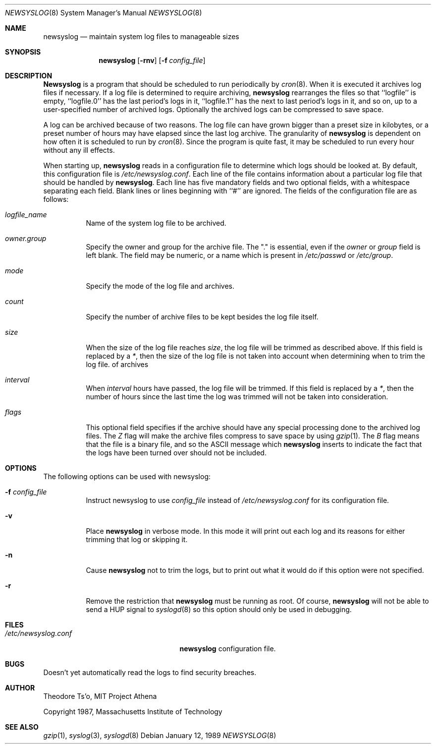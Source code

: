 .\" This file contains changes from the Open Software Foundation.
.\"
.\"	from: @(#)newsyslog.8
.\"	$Id: newsyslog.8,v 1.1.1.1.2.2 1997/02/28 07:34:37 mpp Exp $
.\"
.\" Copyright 1988, 1989 by the Massachusetts Institute of Technology
.\" 
.\" Permission to use, copy, modify, and distribute this software
.\" and its documentation for any purpose and without fee is
.\" hereby granted, provided that the above copyright notice
.\" appear in all copies and that both that copyright notice and
.\" this permission notice appear in supporting documentation,
.\" and that the names of M.I.T. and the M.I.T. S.I.P.B. not be
.\" used in advertising or publicity pertaining to distribution
.\" of the software without specific, written prior permission.
.\" M.I.T. and the M.I.T. S.I.P.B. make no representations about
.\" the suitability of this software for any purpose.  It is
.\" provided "as is" without express or implied warranty.
.\"
.Dd "January 12, 1989"
.Dt NEWSYSLOG 8
.Os
.Sh NAME
.Nm newsyslog
.Nd maintain system log files to manageable sizes
.Sh SYNOPSIS
.Nm newsyslog
.Op Fl rnv
.Op Fl f Ar config_file
.Sh DESCRIPTION
.Nm Newsyslog
is a program that should be scheduled to run periodically by
.Xr cron 8 .
When it is executed it archives log files if necessary.  If a log file
is determined to require archiving, 
.Nm
rearranges the files so that ``logfile'' is empty, ``logfile.0'' has
the last period's logs in it, ``logfile.1'' has the next to last
period's logs in it, and so on, up to a user-specified number of
archived logs.  Optionally the archived logs can be compressed to save
space. 
.Pp
A log can be archived because of two reasons.  The log file can have
grown bigger than a preset size in kilobytes, or a preset number of
hours may have elapsed since the last log archive.  The granularity of
.Nm
is dependent on how often it is scheduled to run by
.Xr cron 8 .
Since the program is quite fast, it may be scheduled to run every hour
without any ill effects.
.Pp
When starting up, 
.Nm
reads in a configuration file to determine which logs should be looked
at.  By default, this configuration file is 
.Pa /etc/newsyslog.conf .
Each line of the file contains information about a particular log file
that should be handled by
.Nm newsyslog .
Each line has five mandatory fields and two optional fields, with a
whitespace separating each field.  Blank lines or lines beginning with
``#'' are ignored.  The fields of the configuration file are as
follows: 
.Pp
.Bl -tag -width indent
.It Ar logfile_name
Name of the system log file to be archived.
.It Ar owner.group
Specify the owner and group for the archive file.
The "." is essential, even if the
.Ar owner
or
.Ar group
field is left blank.  The field may be numeric, or a name which is 
present in
.Pa /etc/passwd
or
.Pa /etc/group .
.It Ar mode 
Specify the mode of the log file and archives.
.It Ar count
Specify the number of archive files to be kept
besides the log file itself.
.It Ar size
When the size of the log file reaches
.Ar size ,
the log file will be trimmed as described above.  If this field
is replaced by a
.Ar * ,
then the size of the log file is not taken into account
when determining when to trim the log file.
of archives
.It Ar interval
When 
.Ar interval
hours have passed, the log file will be trimmed.  If this field is
replaced by a
.Ar * ,
then the number of hours since the last time the log was
trimmed will not be taken into consideration.
.It Ar flags
This optional field specifies if the archive should have any
special processing done to the archived log files.
The
.Ar Z
flag will make the archive files compress to save space by
using
.Xr gzip 1 .
The
.Ar B
flag means that the file is a binary file, and so the
.Tn ASCII
message which
.Nm
inserts to indicate the fact that the logs have been
turned over should not be included.
.El
.Sh OPTIONS
The following options can be used with newsyslog:
.Bl -tag -width indent
.It Fl f Ar config_file
Instruct newsyslog to use 
.Ar config_file
instead of
.Pa /etc/newsyslog.conf
for its configuration file.
.It Fl v
Place 
.Nm
in verbose mode.  In this mode it will print out each log and its
reasons for either trimming that log or skipping it.
.It Fl n
Cause
.Nm
not to trim the logs, but to print out what it would do if this option
were not specified.
.It Fl r
Remove the restriction that
.Nm
must be running as root.  Of course, 
.Nm
will not be able to send a HUP signal to
.Xr syslogd 8
so this option should only be used in debugging.
.El
.Sh FILES
.Bl -tag -width /etc/newsyslog.confxxxx -compact
.It Pa /etc/newsyslog.conf
.Nm
configuration file.
.El
.Sh BUGS
Doesn't yet automatically read the logs to find security breaches.
.Sh AUTHOR
.An Theodore Ts'o ,
MIT Project Athena
.Pp
Copyright 1987, Massachusetts Institute of Technology
.Sh "SEE ALSO"
.Xr gzip 1 ,
.Xr syslog 3 ,
.Xr syslogd 8

